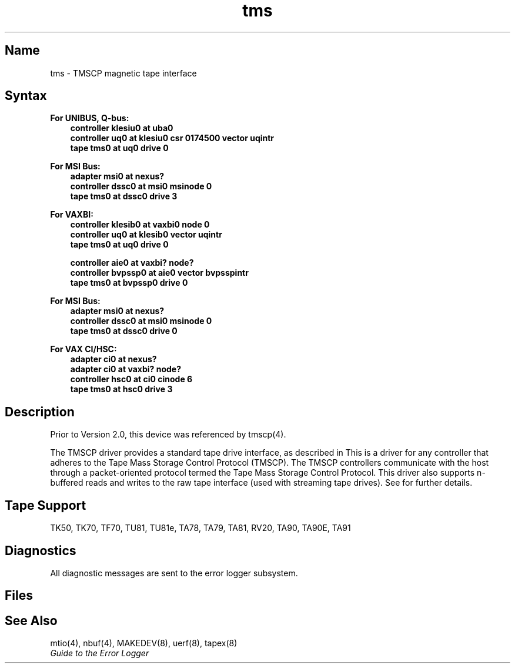 .\" SCCSID: @(#)tms.4	3.1	11/24/87
.TH tms 4
.SH Name
tms \- TMSCP magnetic tape interface
.SH Syntax
.B For UNIBUS, Q-bus:
.RS 3
.br
.B "controller klesiu0 at uba0"
.br
.B "controller uq0 at klesiu0 csr 0174500 vector uqintr"
.br
.B "tape tms0 at uq0 drive 0"
.RE
.PP
.B For MSI Bus:
.RS 3
.br
.B "adapter msi0 at nexus?"
.br
.B "controller dssc0 at msi0 msinode 0"
.br
.B "tape tms0 at dssc0 drive 3"
.RE
.PP
.B For VAXBI:
.RS 3
.br
.B "controller klesib0 at vaxbi0 node 0"
.br
.B "controller uq0 at klesib0 vector uqintr"
.br
.B "tape tms0 at uq0 drive 0"
.sp
.B "controller aie0 at vaxbi? node?"
.br
.B "controller bvpssp0 at aie0 vector bvpsspintr"
.br
.B "tape tms0 at bvpssp0 drive 0"
.RE
.PP
.B For MSI Bus:
.RS 3
.br
.B "adapter msi0 at nexus?"
.br
.B "controller dssc0 at msi0 msinode 0"
.br
.B "tape tms0 at dssc0 drive 0"
.RE
.PP
.B For VAX CI/HSC:
.RS 3
.br
.B "adapter ci0 at nexus?"
.br
.B "adapter ci0 at vaxbi? node?"
.br
.B "controller hsc0 at ci0 cinode 6"
.br
.B "tape tms0 at hsc0 drive 3"
.RE
.SH Description
.NXR "tms interface" "TMSCP magnetic tape interface"
.NXR "Tape Mass Storage Control Protocol" "TMSCP magnetic tape interface"
.NXR "TMSCP magnetic tape interface" "nbuf keyword"
.NXR "TK50 magnetic tape interface"
.NXR "TK70 magnetical tape interface"
.NXR "TU81 magnetic tape interface"
.NXR "TU81E magnetic tape interface"
.NXR "TA90 magnetic tape interface"
.NXR "TA91 magnetic tape interface"
.NXR "tmscp keyword" "tms interface"
Prior to Version 2.0, this device was referenced by 
tmscp(4).
.PP
The TMSCP driver provides a standard tape drive interface,
as described in
.MS mtio 4 .
This is a driver for any controller that adheres
to the Tape Mass Storage Control Protocol (TMSCP).
The TMSCP controllers communicate with the host
through a packet-oriented protocol termed
the Tape Mass Storage Control Protocol.
This driver also supports n-buffered reads and writes to
the raw tape interface (used with streaming tape drives).
See
.MS nbuf 4
for further details.
.SH Tape Support
TK50, TK70, TF70, TU81, TU81e, TA78, TA79, TA81, RV20, TA90, TA90E, TA91
.SH Diagnostics
.PP
All diagnostic messages are sent to the error logger subsystem.
.SH Files
.PN /dev/rmt???
.br
.PN /dev/nrmt???
.SH See Also
mtio(4), nbuf(4), MAKEDEV(8), uerf(8), tapex(8)
.br
\fIGuide to the Error Logger\fP
